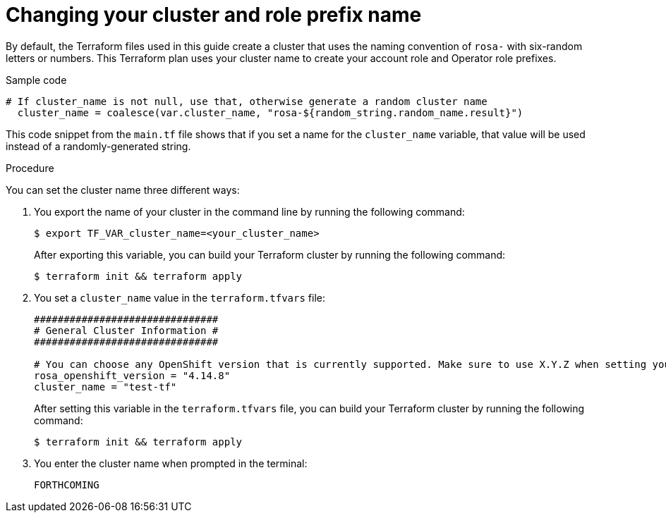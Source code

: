 // Module included in the following assemblies:
//
// * rosa_install_access_delete_clusters/rosa-sts-creating-a-cluster-with-customizations-terraform.adoc
//
ifeval::["{context}" == "rosa-sts-creating-a-cluster-quickly-terraform"]
:tf-defaults:
endif::[]
:_content-type: PROCEDURE
[id="rosa-cluster-cluster-role-name-change_{context}"]
= Changing your cluster and role prefix name
:source-highlighter: coderay

By default, the Terraform files used in this guide create a cluster that uses the naming convention of `rosa-` with six-random letters or numbers. This Terraform plan uses your cluster name to create your account role and Operator role prefixes.

.Sample code
[source,terminal]
----
# If cluster_name is not null, use that, otherwise generate a random cluster name
  cluster_name = coalesce(var.cluster_name, "rosa-${random_string.random_name.result}")
----

This code snippet from the `main.tf` file shows that if you set a name for the `cluster_name` variable, that value will be used instead of a randomly-generated string.

.Procedure

You can set the cluster name three different ways:

. You export the name of your cluster in the command line by running the following command:
+
[source,terminal]
----
$ export TF_VAR_cluster_name=<your_cluster_name>
----
+
After exporting this variable, you can build your Terraform cluster by running the following command:
+
[source,terminal]
----
$ terraform init && terraform apply
----

. You set a `cluster_name` value in the `terraform.tfvars` file:
+
[source,console]
----
###############################
# General Cluster Information #
###############################

# You can choose any OpenShift version that is currently supported. Make sure to use X.Y.Z when setting your version.
rosa_openshift_version = "4.14.8"
cluster_name = "test-tf"
----
+
After setting this variable in the `terraform.tfvars` file, you can build your Terraform cluster by running the following command:
+
[source,terminal]
----
$ terraform init && terraform apply
----

. You enter the cluster name when prompted in the terminal:
+
[source,terraform]
----
FORTHCOMING
----

ifeval::["{context}" == "rosa-sts-creating-a-cluster-quickly-terraform"]
:tf-defaults:
endif::[]
